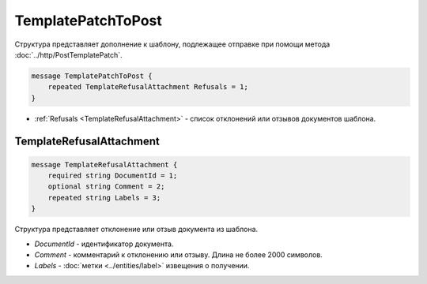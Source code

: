 TemplatePatchToPost
===================

Структура представляет дополнение к шаблону, подлежащее отправке при помощи метода :doc:`../http/PostTemplatePatch`.

.. code-block:: protobuf

    message TemplatePatchToPost {
        repeated TemplateRefusalAttachment Refusals = 1;
    }

- :ref:`Refusals <TemplateRefusalAttachment>` - список отклонений или отзывов документов шаблона.


.. _TemplateRefusalAttachment:

TemplateRefusalAttachment
-------------------------

.. code-block:: protobuf

    message TemplateRefusalAttachment {
        required string DocumentId = 1;
        optional string Comment = 2; 
        repeated string Labels = 3;
    }

Структура представляет отклонение или отзыв документа из шаблона.

- *DocumentId* - идентификатор документа.
- *Comment* - комментарий к отклонению или отзыву. Длина не более 2000 символов.
- *Labels* - :doc:`метки <../entities/label>` извещения о получении.
